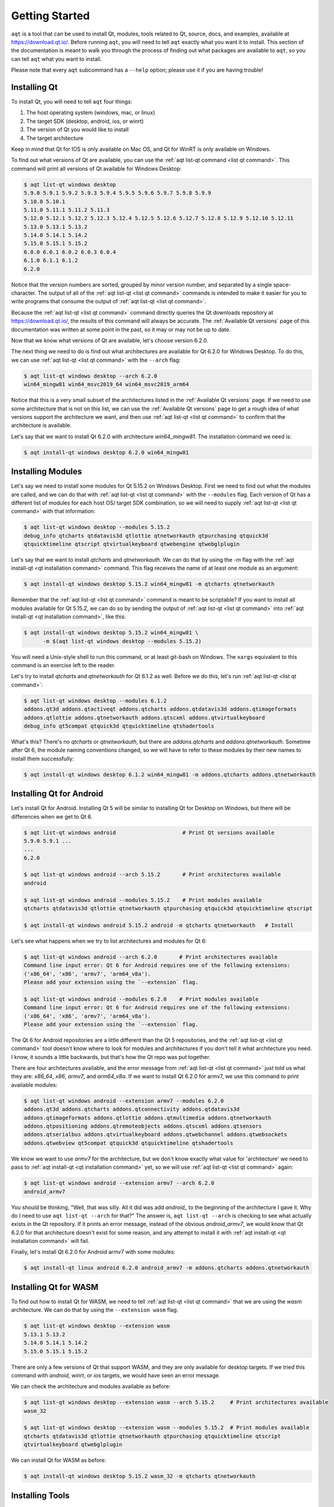 .. _getting_started:

Getting Started
===============

``aqt`` is a tool that can be used to install Qt, modules, tools related to Qt,
source, docs, and examples, available at https://download.qt.io/.
Before running ``aqt``, you will need to tell ``aqt`` exactly what you want it
to install. This section of the documentation is meant to walk you through the
process of finding out what packages are available to ``aqt``, so you can tell
``aqt`` what you want to install.

Please note that every ``aqt`` subcommand has a ``--help`` option; please use
it if you are having trouble!


Installing Qt
-------------

To install Qt, you will need to tell ``aqt`` four things:

1. The host operating system (windows, mac, or linux)
2. The target SDK (desktop, android, ios, or winrt)
3. The version of Qt you would like to install
4. The target architecture

Keep in mind that Qt for IOS is only available on Mac OS, and Qt for WinRT is
only available on Windows.

To find out what versions of Qt are available, you can use the :ref:`aqt list-qt command <list qt command>`.
This command will print all versions of Qt available for Windows Desktop:

.. code-block:: console

    $ aqt list-qt windows desktop
    5.9.0 5.9.1 5.9.2 5.9.3 5.9.4 5.9.5 5.9.6 5.9.7 5.9.8 5.9.9
    5.10.0 5.10.1
    5.11.0 5.11.1 5.11.2 5.11.3
    5.12.0 5.12.1 5.12.2 5.12.3 5.12.4 5.12.5 5.12.6 5.12.7 5.12.8 5.12.9 5.12.10 5.12.11
    5.13.0 5.13.1 5.13.2
    5.14.0 5.14.1 5.14.2
    5.15.0 5.15.1 5.15.2
    6.0.0 6.0.1 6.0.2 6.0.3 6.0.4
    6.1.0 6.1.1 6.1.2
    6.2.0

Notice that the version numbers are sorted, grouped by minor version number,
and separated by a single space-character. The output of all of the 
:ref:`aqt list-qt <list qt command>` commands is intended to make it easier for you to write programs
that consume the output of :ref:`aqt list-qt <list qt command>`.

Because the :ref:`aqt list-qt <list qt command>` command directly queries the Qt downloads repository
at https://download.qt.io/, the results of this command will always be accurate.
The :ref:`Available Qt versions` page of this documentation was written at some
point in the past, so it may or may not be up to date.

Now that we know what versions of Qt are available, let's choose version 6.2.0.

The next thing we need to do is find out what architectures are available for
Qt 6.2.0 for Windows Desktop. To do this, we can use :ref:`aqt list-qt <list qt command>` with the
``--arch`` flag:

.. code-block:: console

    $ aqt list-qt windows desktop --arch 6.2.0
    win64_mingw81 win64_msvc2019_64 win64_msvc2019_arm64

Notice that this is a very small subset of the architectures listed in the 
:ref:`Available Qt versions` page. If we need to use some architecture that
is not on this list, we can use the :ref:`Available Qt versions` page to get
a rough idea of what versions support the architecture we want, and then use
:ref:`aqt list-qt <list qt command>` to confirm that the architecture is available.

Let's say that we want to install Qt 6.2.0 with architecture `win64_mingw81`.
The installation command we need is:

.. code-block:: console

    $ aqt install-qt windows desktop 6.2.0 win64_mingw81


Installing Modules
------------------

Let's say we need to install some modules for Qt 5.15.2 on Windows Desktop.
First we need to find out what the modules are called, and we can do that 
with :ref:`aqt list-qt <list qt command>` with the ``--modules`` flag.
Each version of Qt has a different list of modules for each host OS/ target SDK
combination, so we will need to supply :ref:`aqt list-qt <list qt command>` with that information:

.. code-block:: console

    $ aqt list-qt windows desktop --modules 5.15.2
    debug_info qtcharts qtdatavis3d qtlottie qtnetworkauth qtpurchasing qtquick3d
    qtquicktimeline qtscript qtvirtualkeyboard qtwebengine qtwebglplugin

Let's say that we want to install `qtcharts` and `qtnetworkauth`. 
We can do that by using the `-m` flag with the :ref:`aqt install-qt <qt installation command>` command.
This flag receives the name of at least one module as an argument:

.. code-block:: console

    $ aqt install-qt windows desktop 5.15.2 win64_mingw81 -m qtcharts qtnetworkauth

Remember that the :ref:`aqt list-qt <list qt command>` command is meant to be scriptable? If you want
to install all modules available for Qt 5.15.2, we can do so by sending the
output of :ref:`aqt list-qt <list qt command>` into :ref:`aqt install-qt <qt installation command>`, like this:

.. code-block:: console

    $ aqt install-qt windows desktop 5.15.2 win64_mingw81 \
          -m $(aqt list-qt windows desktop --modules 5.15.2)

You will need a Unix-style shell to run this command, or at least git-bash on Windows.
The ``xargs`` equivalent to this command is an exercise left to the reader.

Let's try to install `qtcharts` and `qtnetworkauth` for Qt 6.1.2 as well. 
Before we do this, let's run :ref:`aqt list-qt <list qt command>`:

.. code-block:: console

    $ aqt list-qt windows desktop --modules 6.1.2
    addons.qt3d addons.qtactiveqt addons.qtcharts addons.qtdatavis3d addons.qtimageformats
    addons.qtlottie addons.qtnetworkauth addons.qtscxml addons.qtvirtualkeyboard 
    debug_info qt5compat qtquick3d qtquicktimeline qtshadertools

What's this? There's no `qtcharts` or `qtnetworkauth`, but there are 
`addons.qtcharts` and `addons.qtnetworkauth`. Sometime after Qt 6, the module
naming conventions changed, so we will have to refer to these modules by their
new names to install them successfully:

.. code-block:: console

    $ aqt install-qt windows desktop 6.1.2 win64_mingw81 -m addons.qtcharts addons.qtnetworkauth


Installing Qt for Android
-------------------------

Let's install Qt for Android. Installing Qt 5 will be similar to installing Qt
for Desktop on Windows, but there will be differences when we get to Qt 6.

.. code-block:: console

    $ aqt list-qt windows android                     # Print Qt versions available
    5.9.0 5.9.1 ...
    ...
    6.2.0

    $ aqt list-qt windows android --arch 5.15.2       # Print architectures available
    android

    $ aqt list-qt windows android --modules 5.15.2    # Print modules available
    qtcharts qtdatavis3d qtlottie qtnetworkauth qtpurchasing qtquick3d qtquicktimeline qtscript

    $ aqt install-qt windows android 5.15.2 android -m qtcharts qtnetworkauth   # Install

Let's see what happens when we try to list architectures and modules for Qt 6:

.. code-block:: console

    $ aqt list-qt windows android --arch 6.2.0       # Print architectures available
    Command line input error: Qt 6 for Android requires one of the following extensions:
    ('x86_64', 'x86', 'armv7', 'arm64_v8a').
    Please add your extension using the `--extension` flag.

    $ aqt list-qt windows android --modules 6.2.0    # Print modules available
    Command line input error: Qt 6 for Android requires one of the following extensions:
    ('x86_64', 'x86', 'armv7', 'arm64_v8a').
    Please add your extension using the `--extension` flag.

The Qt 6 for Android repositories are a little different than the Qt 5 repositories,
and the :ref:`aqt list-qt <list qt command>` tool doesn't know where to look for modules and architectures
if you don't tell it what architecture you need. I know, it sounds a little
backwards, but that's how the Qt repo was put together.

There are four architectures available, and the error message from :ref:`aqt list-qt <list qt command>`
just told us what they are: `x86_64`, `x86`, `armv7`, and `arm64_v8a`.
If we want to install Qt 6.2.0 for armv7, we use this command to print available modules:

.. code-block:: console

    $ aqt list-qt windows android --extension armv7 --modules 6.2.0
    addons.qt3d addons.qtcharts addons.qtconnectivity addons.qtdatavis3d
    addons.qtimageformats addons.qtlottie addons.qtmultimedia addons.qtnetworkauth
    addons.qtpositioning addons.qtremoteobjects addons.qtscxml addons.qtsensors
    addons.qtserialbus addons.qtvirtualkeyboard addons.qtwebchannel addons.qtwebsockets
    addons.qtwebview qt5compat qtquick3d qtquicktimeline qtshadertools

We know we want to use `armv7` for the architecture, but we don't know exactly
what value for 'architecture' we need to pass to :ref:`aqt install-qt <qt installation command>` yet, so we
will use :ref:`aqt list-qt <list qt command>` again:

.. code-block:: console

    $ aqt list-qt windows android --extension armv7 --arch 6.2.0
    android_armv7

You should be thinking, "Well, that was silly. All it did was add `android_` to
the beginning of the architecture I gave it. Why do I need to use
``aqt list-qt --arch`` for that?" The answer is, ``aqt list-qt --arch`` is
checking to see what actually exists in the Qt repository. If it prints an error
message, instead of the obvious `android_armv7`, we would know that Qt 6.2.0
for that architecture doesn't exist for some reason, and any attempt to install
it with :ref:`aqt install-qt <qt installation command>` will fail.

Finally, let's install Qt 6.2.0 for Android armv7 with some modules:

.. code-block:: console

    $ aqt install-qt linux android 6.2.0 android_armv7 -m addons.qtcharts addons.qtnetworkauth


Installing Qt for WASM
----------------------

To find out how to install Qt for WASM, we need to tell :ref:`aqt list-qt <list qt command>` that we are
using the `wasm` architecture. We can do that by using the ``--extension wasm`` flag.

.. code-block:: console

    $ aqt list-qt windows desktop --extension wasm
    5.13.1 5.13.2
    5.14.0 5.14.1 5.14.2
    5.15.0 5.15.1 5.15.2

There are only a few versions of Qt that support WASM, and they are only available
for desktop targets. If we tried this command with `android`, `winrt`, or `ios`
targets, we would have seen an error message.

We can check the architecture and modules available as before:

.. code-block:: console

    $ aqt list-qt windows desktop --extension wasm --arch 5.15.2     # Print architectures available
    wasm_32

    $ aqt list-qt windows desktop --extension wasm --modules 5.15.2  # Print modules available
    qtcharts qtdatavis3d qtlottie qtnetworkauth qtpurchasing qtquicktimeline qtscript
    qtvirtualkeyboard qtwebglplugin

We can install Qt for WASM as before:

.. code-block:: console

    $ aqt install-qt windows desktop 5.15.2 wasm_32 -m qtcharts qtnetworkauth


Installing Tools
----------------

Let's find out what tools are available for Windows Desktop by using the
:ref:`aqt list-tool <list tool command>` command:

.. code-block:: console

    $ aqt list-tool windows desktop
    tools_vcredist
    ...
    tools_qtcreator
    tools_qt3dstudio
    tools_openssl_x86
    tools_openssl_x64
    tools_openssl_src
    tools_ninja
    tools_mingw
    tools_ifw
    tools_conan
    tools_cmake

Let's see what tool variants are available in `tools_mingw`:

.. code-block:: console

    $ aqt list-tool windows desktop tools_mingw
    qt.tools.mingw47
    qt.tools.win32_mingw48
    qt.tools.win32_mingw482
    qt.tools.win32_mingw491
    qt.tools.win32_mingw492
    qt.tools.win32_mingw530
    qt.tools.win32_mingw730
    qt.tools.win32_mingw810
    qt.tools.win64_mingw730
    qt.tools.win64_mingw810

This gives us a list of things that we could install using
:ref:`aqt install-tool <tools installation command>`.
Let's see some more details, using the ``-l`` or ``--long`` flag:

.. code-block:: console

    $ aqt list-tool windows desktop tools_mingw -l

       Tool Variant Name            Version          Release Date
    =============================================================
    qt.tools.mingw47          4.7.2-1-1              2013-07-01
    qt.tools.win32_mingw48    4.8.0-1-1              2013-07-01
    qt.tools.win32_mingw482   4.8.2                  2014-05-08
    qt.tools.win32_mingw491   4.9.1-3                2016-05-31
    qt.tools.win32_mingw492   4.9.2-1                2016-05-31
    qt.tools.win32_mingw530   5.3.0-2                2017-04-27
    qt.tools.win32_mingw730   7.3.0-1-202004170606   2020-04-17
    qt.tools.win32_mingw810   8.1.0-1-202004170606   2020-04-17
    qt.tools.win64_mingw730   7.3.0-1-202004170606   2020-04-17
    qt.tools.win64_mingw810   8.1.0-1-202004170606   2020-04-17

The ``-l`` flag causes :ref:`aqt list-tool <list tool command>` to print a table
that shows plenty of data pertinent to each tool variant available in `tools_mingw`.
:ref:`aqt list-tool <list tool command>` additionally prints the 'Display Name'
and 'Description' for each tool if your terminal is wider than 95 characters;
terminals that are narrower than this cannot display this table in a readable way.

Now let's install `mingw`, using the :ref:`aqt install-tool <tools installation command>` command.
This command receives four parameters:

1. The host operating system (windows, mac, or linux)
2. The target SDK (desktop, android, ios, or winrt)
3. The name of the tool (this is `tools_mingw` in our case)
4. (Optional) The tool variant name. We saw a list of these when we ran
   :ref:`aqt list-tool <list tool command>` with the ``-l`` flag.

To install `mingw`, you could use this command (please don't):

.. code-block:: console

    $ aqt install-tool windows desktop tools_mingw    # please don't run this!

Using this command will install every tool variant available in `tools_mingw`;
in this case, you would install 10 different versions of the same tool.
For some tools, like `qtcreator` or `ifw`, this is an appropriate thing to do,
since each tool variant is a different program.
However, for tools like `mingw` and `vcredist`, it would make more sense to use
:ref:`aqt list-tool <list tool command>` to see what tool variants are available, and then install just
the tool variant you are interested in, like this:

.. code-block:: console

    $ aqt install-tool windows desktop tools_mingw qt.tools.win64_mingw730



